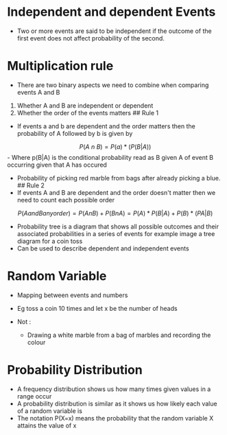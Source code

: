 * Independent and dependent Events
:PROPERTIES:
:CUSTOM_ID: independent-and-dependent-events
:END:
- Two or more events are said to be independent if the outcome of the
  first event does not affect probability of the second.

* Multiplication rule
:PROPERTIES:
:CUSTOM_ID: multiplication-rule
:END:
- There are two binary aspects we need to combine when comparing events
  A and B

1. Whether A and B are independent or dependent
2. Whether the order of the events matters ## Rule 1

- If events a and b are dependent and the order matters then the
  probability of A followed by b is given by

\[
P(A \ n \ B) = P(a)*(P(B|A))
\] - Where p(B|A) is the conditional probability read as B given A of
event B occurring given that A has occured

- Probability of picking red marble from bags after already picking a
  blue. ## Rule 2
- If events A and B are dependent and the order doesn't matter then we
  need to count each possible order

\[
P(A and B any order) = P(AnB) + P(BnA) = P(A)*P(B|A) + P(B)*(PA|B)
\]

- Probability tree is a diagram that shows all possible outcomes and
  their associated probabilities in a series of events for example image
  a tree diagram for a coin toss
- Can be used to describe dependent and independent events

* Random Variable
:PROPERTIES:
:CUSTOM_ID: random-variable
:END:
- Mapping between events and numbers

- Eg toss a coin 10 times and let x be the number of heads

- Not :

  - Drawing a white marble from a bag of marbles and recording the
    colour

* Probability Distribution
:PROPERTIES:
:CUSTOM_ID: probability-distribution
:END:
- A frequency distribution shows us how many times given values in a
  range occur
- A probability distribution is similar as it shows us how likely each
  value of a random variable is
- The notation P(X=x) means the probability that the random variable X
  attains the value of x
